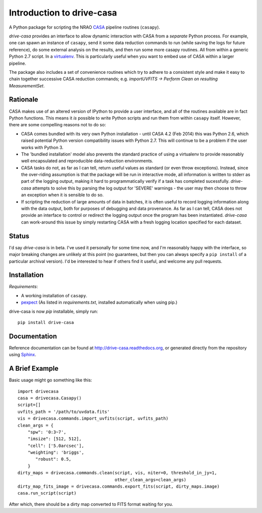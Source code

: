 .. _introduction:

===========================
Introduction to drive-casa
===========================

A Python package for scripting the NRAO CASA_ pipeline routines (``casapy``).

`drive-casa` provides an interface to allow dynamic
interaction with CASA from a *separate* Python process. For example,
one can spawn an instance of ``casapy``, send it some data reduction
commands to run (while saving the logs for future reference),
do some external analysis on the results,
and then run some more casapy routines.
All from within a generic Python 2.7 script. In a virtualenv_.
This is particularly useful when you want to embed use of CASA within a larger
pipeline. 

The package also includes a set of convenience routines which
try to adhere to a consistent style and make it easy to chain together
successive CASA reduction commands;
e.g. `importUVFITS -> Perform Clean on resulting MeasurementSet`.


Rationale
---------
CASA makes use of an altered version of IPython to provide a
user interface, and all of the routines available are in fact Python functions.
This means it *is* possible to write Python scripts and run them from within
``casapy`` itself. However, there are some compelling reasons not to do so:

- CASA comes bundled with its very own Python installation - until
  CASA 4.2 (Feb 2014) this was Python 2.6, which raised potential Python version
  compatibility issues with Python 2.7.
  This will continue to be a problem if the user works with Python 3.
- The 'bundled installation' model also prevents the standard practice of
  using a virtualenv to provide reasonably well encapsulated and reproducible
  data-reduction environments.
- CASA tasks do not, as far as I can tell, return useful values as standard
  (or even throw exceptions). Instead, since the over-riding assumption is that
  the package will be run in interactive mode,
  all information is written to stderr as part of the logging output, making it
  hard to programmatically verify if a task has completed sucessfully.
  `drive-casa` attempts to solve this by parsing the log output for 'SEVERE'
  warnings - the user may then choose to throw an exception when
  it is sensible to do so.
- If scripting the reduction of large amounts of data in batches, it is 
  often useful to record logging information along with the data output,
  both for purposes of debugging and data provenance.
  As far as I can tell, CASA does not provide an interface to control or
  redirect the logging output once the program has been instantiated.
  `drive-casa` can work-around this issue by simply restarting CASA with a fresh
  logging location specified for each dataset.  


Status
------
I'd say `drive-casa` is in beta. I've used it personally for some time now,
and I'm reasonably happy with the interface, so major breaking changes are
unlikely at this point (no guarantees, but then you can always specify a
``pip install`` of a particular archival version).
I'd be interested to hear if others find it useful, and welcome
any pull requests.

 
Installation
------------
*Requirements*:

- A working installation of ``casapy``.
- `pexpect <http://pypi.python.org/pypi/pexpect/>`_ 
  (As listed in `requirements.txt`, installed automatically when using pip.) 
   
drive-casa is now `pip` installable, simply run::

 pip install drive-casa



Documentation
-------------
Reference documentation can be found at
http://drive-casa.readthedocs.org,
or generated directly from the repository using Sphinx_.

A Brief Example
---------------
Basic usage might go something like this::

   import drivecasa
   casa = drivecasa.Casapy()
   script=[]
   uvfits_path = '/path/to/uvdata.fits'
   vis = drivecasa.commands.import_uvfits(script, uvfits_path)
   clean_args = {   
       "spw": '0:3~7',
       "imsize": [512, 512],
       "cell": ['5.0arcsec'],
       "weighting": 'briggs',
          "robust": 0.5,
       }
   dirty_maps = drivecasa.commands.clean(script, vis, niter=0, threshold_in_jy=1,
                                         other_clean_args=clean_args)
   dirty_map_fits_image = drivecasa.commands.export_fits(script, dirty_maps.image)
   casa.run_script(script) 
   
After which, there should be a dirty map converted to FITS format waiting for 
you.

.. _CASA: http://casa.nrao.edu/
.. _virtualenv: http://www.virtualenv.org/
.. _Sphinx: http://sphinx-doc.org/

